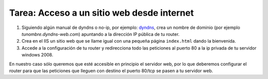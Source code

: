 Tarea: Acceso a un sitio web desde internet
===========================================

1. Siguiendo algún manual de dyndns o no-ip, por ejemplo: `dyndns <http://www.adslzone.net/tutorial-12.12.html>`_, crea un nombre de dominio (por ejemplo *tunombre.dyndns-web.com*) apuntando a la dirección IP pública de tu router.

2. Crea en el IIS un sitio web que se llame igual con una pequeña página ``index.html`` dando la bienvenida.

3. Accede a la configuración de tu router y redirecciona todo las peticiones al puerto 80 a la ip privada de tu servidor windows 2008.

En nuestro caso sólo queremos que esté accesible en principio el servidor web, por lo que deberemos configurar el router para que las peticiones que lleguen con destino el puerto 80/tcp se pasen a tu servidor web.